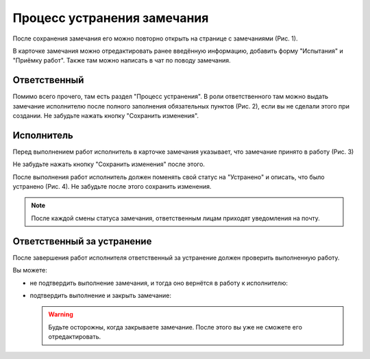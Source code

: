 Процесс устранения замечания
============================

После сохранения замечания его можно повторно открыть на странице с замечаниями (Рис. 1).

В карточке замечания можно отредактировать ранее введённую информацию, добавить форму "Испытания" и "Приёмку работ".
Также там можно написать в чат по поводу замечания.

..  thumbnail:: images/tasks-status/tasks-status-1-editing.gif
    :alt: Редактирование замечания
    :align: center
    :title: Рис. 1. Редактирование замечания
    :show_caption: True

Ответственный
-------------

Помимо всего прочего, там есть раздел "Процесс устранения".
В роли ответственного там можно выдать замечание исполнителю после полного заполнения обязательных пунктов (Рис. 2),
если вы не сделали этого при создании. Не забудьте нажать кнопку "Сохранить изменения".

..  thumbnail:: images/tasks-status/tasks-status-2-status-applying.png
    :alt: Выдача замечания исполнителю
    :width: 80%
    :title: Рис. 2. Выдача замечания исполнителю
    :show_caption: True

Исполнитель
-----------

Перед выполнением работ исполнитель в карточке замечания указывает, что замечание принято в работу (Рис. 3)

Не забудьте нажать кнопку "Сохранить изменения" после этого.

..  thumbnail:: images/tasks-status/tasks-status-2-executor-accepting.png
    :alt: Замечание принято в работу
    :width: 80%
    :title: Рис. 3. Замечание принято в работу
    :show_caption: True

После выполнения работ исполнитель должен поменять свой статус на "Устранено" и описать, что было устранено (Рис. 4).
Не забудьте после этого сохранить изменения.

..  note:: После каждой смены статуса замечания, ответственным лицам приходят уведомления на почту.

..  thumbnail:: images/tasks-status/tasks-status-3-executor-status.png
    :alt: Статус исполнителя
    :width: 80%
    :title: Рис. 4. Статус исполнителя
    :show_caption: True

Ответственный за устранение
---------------------------

После завершения работ исполнителя ответственный за устранение должен проверить выполненную работу.

Вы можете:

*   не подтвердить выполнение замечания, и тогда оно вернётся в работу к исполнителю:

    ..  thumbnail:: images/tasks-status/tasks-status-4-in-charge-status-decline.gif
        :alt: Возврат замечания исполнителю
        :align: center
        :title: Рис. 5. Возврат замечания исполнителю
        :show_caption: True

*   подтвердить выполнение и закрыть замечание:

    ..  thumbnail:: images/tasks-status/tasks-status-5-in-charge-status-accept.gif
        :alt: Подтверждение выполненных работ
        :align: center
        :title: Рис. 6. Подтверждение выполненных работ
        :show_caption: True

    ..  warning:: Будьте осторожны, когда закрываете замечание. После этого вы уже не сможете его отредактировать.